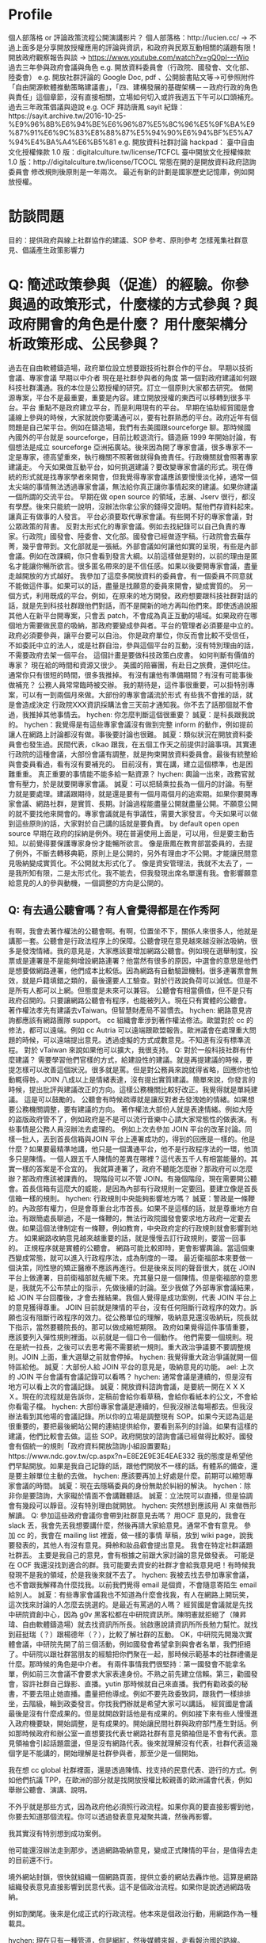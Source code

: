 * Profile
個人部落格 or 評論政策流程公開演講影片？
個人部落格：http://lucien.cc/ → 不過上面多是分享開放授權應用的評論與資訊，和政府與民眾互動相關的議題有限！
開放政府觀察報告與談 → https://www.youtube.com/watch?v=gQ0pI---Wio
過去三年參與政府會議與角色
e.g. 開放資料委員會（行政院、國發會、文化部、陸委會）
e.g. 開放社群評論的 Google Doc, pdf 、公開臉書貼文等→可參照附件「自由開源軟體推動策略建議書」，「四、建構發展的基礎架構－－政府行政的角色與責任」這個章節，沒有直接相關，立場如何切入或許我週五下午可以口頭補充。
過去三年政策倡議與遊說
e.g. OCF 拜訪唐鳳 sayit 紀錄：https://sayit.archive.tw/2016-10-25-%E9%96%8B%E6%94%BE%E6%96%87%E5%8C%96%E5%9F%BA%E9%87%91%E6%9C%83%E8%88%87%E5%94%90%E6%94%BF%E5%A7%94%E4%BA%A4%E6%B5%81
e.g. 開放資料社群討論 hackpad：
臺中自由文化授權條款 1.0 版：digitalculture.tw/license/TCFCL
臺中開放文化授權條款 1.0 版：http://digitalculture.tw/license/TCOCL
常態在開的是開放資料政府諮詢委員會
修改規則後原則是一年兩次。
最近有新的計劃是國家歷史記憶庫，例如開放授權。
* 訪談問題
目的：提供政府與線上社群協作的建議、SOP 參考、原則參考 怎樣蒐集社群意見、倡議產生政策影響力
* Q: 簡述政策參與（促進）的經驗。你參與過的政策形式，什麼樣的方式參與？與政府開會的角色是什麼？ 用什麼架構分析政策形成、公民參與？
過去在自由軟體鑄造場，政府單位設立想要跟技術社群合作的平台。
早期以技術會議、專家會議
早期以中介者
現在是社群參與者的角度
第一個對政府建議如何跟科技社群溝通。我的本位是公眾授權的研究。訂立一個原則大家都去研究。
做開源專案，平台不是最重要，重要是內容。建立開放授權的東西可以移轉到很多平台。平台
重點不是政府建立平台，而是利用現有的平台。
早期在協助經貿國是會議線上參與的時候，大家就說你要溝通可以，要有社群熟悉的平台。政府近年有個問題是自己架平台。例如在鑄造場，我們有去美國跟sourceforge 聊。那時候國內國外的平台就是 sourceforge，目前比較退流行。鑄造廠 1999 年開始討論，有個想法是成立 sourceforge 亞洲拓廣站。後來因為開了專家會議，很多專家不一定是專家，德高望重來，執行機關不照著做就得負擔責任。行政機關就會照著專家建議走。
今天如果做互動平台，如何挑選建議？要改變專家會議的形式。現在傳統的形式就是找專家學者來開會，但我覺得專家會議應該要慢慢淡化掉，通常一個太尖端的事情無法透過專家會議，無法給你真正讓你事情起來的建議。如果你建議一個所謂的交流平台。
早期在做 open source 的領域，志展、Jserv 很行，都沒有學歷。後來只能統一說明，沒辦法你拿公家的錢得交證明。幫他們存資料起來。讓真正有做事的人發言。
平台必須要取代專家會議。有些開不好的專家會議，對公眾政策的背書。
反對太形式化的專家會議。例如去找紀錄可以自己負責的專家。行政院」國發會、陸委會、文化部。國發會已經做逐字稿。行政院會去蕪存菁，幾乎會帶到。文化部就是一張紙。外部會議如何讓他如實的呈現，有些是內部會議。例如在改課綱，你只會看到發言大綱。以前這樣做是對的，以前的理由是匿名才能讓你暢所欲言。很多匿名帶來的是不信任感。如果以後要開專家會議，盡量走越開放的方式越好。
我參加了這麼多開放資料的委員會。有一個委員不同意就不能做這件事。如果可以的話，盡量是找願意的委員來開會，變成實質的。
另一個方式，利用既成的平台。例如，在原來的地方開發。政府想要跟科技社群對話的話，就是先到科技社群跟他們對話，而不是開新的地方再叫他們來。即使透過說服其他人在新平台開專案，只會丟 patch，不會成為真正互動的場域。如果政府在哪個地方需要做民意的吸納，那政府要變成參與者。平台的管理者必須要是中立的。政府必須要參與，讓平台要可以自治。
你是政府單位，你反而會比較不受信任，不如委託中立的法人，或是社群自治，參與這個平台的互動，沒有特別理由的話，不需要政府去架一個平台。
這個計畫是要做科技政策白皮書。
如何判斷有價值的專家？
現在給的時間和資源又很少。
美國的陪審團，有赴日之旅費，還供吃住。通常你只有很短的時間，很多我推掉。
有沒有讓他有準備期間？有沒有可能事後做補充？
公務人員常常臨時被交辦。
我的期待是，這件事很重要，可以掛特別專案，可以有一到兩個月來做。大部份的專家會議流於形式
有些我不會推的話，就是會造成決定
行政院XXX資訊採購法會三天前才通知我。你不去了話那個就不會過，我推掉其他事情去。
hychen: 你怎麼判斷這個很重要？
誠夏：是科長跟我說的。
hychen：我覺得是有這些專家會議沒有做到完整 inform 的動作，例如提前讓人在網路上討論都沒有做。事後要討論也很難。
誠夏：類似狀況在開放資料委員會也發生過。民間代表，clkao 跟我，在五個工作天之前提供討論事項。其實連行政院的這種會議，大部份會議有調整，就是拘束開放資料委員會。最後有統整給與會委員看過，看有沒有要補充的。
目前沒有，實在講，建立這個標準，也是困難重重。
真正重要的事情能不能多給一點資源？
hychen: 輿論一出來，政務官就會有壓力，於是就要開專家會議。
誠夏：可以把騎乘拉長為一個月的討論。有壓力就是要處理。建議跟期待，就是還是要有一個月兩個月的追索期。如果你要開專家會議、網路社群，是實質、長期。討論過程能盡量公開就盡量公開。不願意公開的就不要找他來開會的。專家會議就是有爭議性，需要大家發言。今天如果可以做到這些原則的話，大家對於自己講的話就是要負責。
by default open
open source 早期在政府的採納是例外。現在普遍使用上面是，可以用，但是要主動告知。以前覺得要保護專家身份才能暢所欲言。
像是唐鳳在教育部當委員的，去提了例外，不斷去轉移典範，原則上是公開的，另外有理由才不公開。才能讓民間意見吸納變成實質化。不公開就太形式化了。
像是資安管理法，我就不太去了，一是我所知有限，二是太形式化。我不能去，但我發現出席名單還有我。會影響願意給意見的人的參與動機，一個調整的方向是公開的。
** Q: 有去過公聽會嗎？有人會覺得都是在作秀阿
   有啊，我會去著作權法的公聽會啊。有啊，位置坐不下，關係人來很多人，他就是講那一套。公聽會是行政法程序上的保障。公聽會現在意見越來越沒辦法吸納，很多是發洩情緒。我的意見是，大家應該要增加網路公聽會。例如現在選舉制度，投票或是連署是不是能夠增設網路連署？他當然有很多的原因，中選會的意思是他們是想要做網路連署，他們成本比較低。因為網路有自動驗證機制。很多連署票會無效，就是戶籍填錯之類的，最後還要人工驗查。對於行政說負荷可以減低。但是不是所有人都可以上網。但態度是未來可以兼容。
   公聽會有相當價值，但不是只有政府召開的。只要讓網路公聽會有程序，也能被列入。現在只有實體的公聽會。
   著作權法孝先有建議去vTaiwan。但智慧財產局不習慣去。
hychen: 網路意見咨詢都應該有網路團隊 support。
cc 組織會牽涉到著作權法修法。歐盟對於 cc 的修法，都可以遠端。例如 cc Autria 可以遠端跟歐盟報告。歐洲議會在處理重大問題的時候，可以遠端提出意見。透過虛擬的方式成數意見。不知道有沒有標準流程。
對於 vTaiwan 來說如果他可以擴大，我很支持。
Q: 對於一般科技社群有什麼建議？
需要學習他們官樣的方式，給建設性的建議。就是再提建議的時候，要提怎樣可以改善這個狀況。很多就是罵。但是對公務員來說就得省略，回應你也怕動輒得咎。JOIN 八成以上是情緒表達，沒有提出實質建議。簡單來說，你發言的時候，提出批評與建議改正的方向。這樣公務機關比較好改正。我覺得就是單純建議。
這是可以鼓勵的。
公聽會有時候疏導就是讓反對者去發洩她的情緒。如果想要公務機關調整，要有建議的方向。
著作權法大部份人就是表達情緒。例如大陸的盜版政府管不了，例如政府是不是可以流行音樂中心請大家常態性的做表演。有些事情是公務人員沒辦法去處理的。
例如上次去參加 JOIN 平台的改革討論。同樣一批人，丟到首長信箱與JOIN 平台上連署成功的，得到的回應是一樣的。他是什麼？如果要最精準地講，他只是一個溝通平台，他不是行政程序法的一環，他頂多只是陳情。一個人跟五千人陳情的差異在哪裡？這代表五千人有相當能量的。其實一樣的答案是不合宜的。
我就算連署了，政府不聽能怎麼辦？那政府可以怎麼辦？那政府應該被課責的。
現階段可以不管 JOIN。有幾個階段，現在需要開公聽會。首長信箱有這麼大的威能，是因為內部有行政規則一定要回。要建立像是首長信箱一樣的規則。
hychen: 行政規則中央能夠影響地方嗎？
誠夏：警政是一條鞭的。內政部有權力，但是會尊重台北市首長。如果不是這樣的話，就是尊重地方自治。有跟簡處長聊過，不是一條鞭的，無法行政院國發會要求地方政府一定要去做。如果這個法律制定有一條鞭，例如教育，中央政府定的行政規則就會影響到地方。
如果網路收納意見越來越重要的話，就是慢慢去訂行政規則，要當一回事的。
正規程序就是實體的公聽會。
網路可能比較即時，更會影響輿論。當這個東西變成常態，就可以進入行政程序法，成為制度的一環。
最近衛福部本來要做一個決策，同性戀的矯正醫療不應該再進行。但是後來反同的聲音很大，就在 JOIN平台上做連署，目前衛福部就先緩下來。充其量只是一個陳情。但是衛福部的意思是，我就先不公布禁止的指示，先做後續的討論。至少我做了外部專家會議結果，給 JOIN 平台回覆後，才會去推結果。我個人覺得是成功案例，代表 JOIN 平台上的意見獲得尊重。
JOIN 目前就是陳情的平台，沒有任何阻斷行政程序的效力。訴願也沒有阻斷行政程序的效力。從公務單位的理解，吸納意見還沒吸納玩，院長就下指示，當然要聽院長的。那可以做成縮短期限。
政府如果覺得這件事情重要，應該要列入彈性規則裡面。以前就是一個口令一個動作。
他們需要一個規則。現在是統一拉長，之後可以去思考需不需要統一規則。重大政治爭議要不要調整規則。JOIN 上面，重大選舉之前就會停掉。
hychen: 我覺得重大政治爭議就開一個特區給他。
誠夏：大部份人給 JOIN 平台的意見是，吸納意見的功能。
ael: 上次的 JOIN 平台會議有會議記錄可以看嗎？
hychen: 通常會議是連續的，但是沒有地方可以看上次的會議記錄。
誠夏：開放資料諮詢會議，是要統一開在ＸＸＸＸ。現在的流程就是告訴你，定稿前會給你看草稿，會給你看紙本的公文，不會給你看電子檔。
hychen: 大部份專家會議是連續的，但我沒辦法每場都去。但我沒辦法看到其他場的會議記錄。所以你的立場是調整現有 SOP。如果今天認為這是很重要的，要把最後網站公開的連結提供給你，要看到系列的討論。如果有這樣的建議，他們比較會去做。這些 SOP。政府開放的諮詢會議已經做得比較好。國發會有個統一的規則「政府資料開放諮詢小組設置要點」https://www.ndc.gov.tw/cp.aspx?n=E8E2E9E3E4EAE332
我的態度是希望他們早點開放。如果是我自己記錄的話，跟他們開放不一樣的話。有體系的備查，還是要主辦單位主動的去做。
hychen: 應該要再加上好處是什麼。前期可以縮短專家會議的時間。
誠夏：現在去隱瞞委員的身份無助於糾紛的解決。
hychen：除非你是要諮詢，大家礙於情面不會講難聽話。
誠夏：立法院可以直播，但是協調會有幾段可以靜音。沒有特別理由就開放。
hychen: 突然想到應該用 AI 來做唇形解讀。
Q: 參加這些政府會議你會帶到社群意見去嗎？
用OCF 意見的，我會在 slack 丟，我會先丟我想要講什麼，然後再請大家給意見。通常不會有意見。
參加 cc 的，我會在 mailing list 裡面，做一樣的事情
草稿，放到 wiki page，說我要發表的，其他人有沒有意見。舜舲和妝品叡會提出意見。
我會在特定社群議題社群丟。
主要是我自己的意見，會有根據之前跟大家討論的意見做發表。
可能是在 OCF 我還沒找到適合的群。我可能要去資安的社群才會給我意見吧！有時候我發現不是我的領域，於是我後來就不去了。
hychen: 我被去找去參加專家會議，也不會跟我解釋為什麼找我。以前我們覺得 email 是個資，不會隨意寄陌生 email 給別人。
誠夏：有些專家會議我也不知道為什麼會找我，有人在網路上開玩笑，這次找來討論的人怎麼去挑選的。是最近有罵過的人嗎？
經貿國是會議就是先找中研院資創中心，因為 g0v 黑客松都在中研院資訊所。陳明憲就拒絕了（陳昇瑋、自由軟體鑄造場）就去找資訊所所長。翁啟惠說請資訊所所長勉力幫忙。就找到莊挺瑞（？）跟楊德年（？），比較了解社群的互動。 OK，中研院先開幾次實體會議，中研院先開了前三個活動，例如國發會希望拿到與會者名單，我們拒絕了。中研院以跟社群當朋友的經驗把你們聚在一起，那時候示範基本的社群禮儀是什麼。那時候的角色是中介者。
有兩件事情我們很堅持：第一國發會不能拿名單，例如前三次會議不會要求大家表達身份。不熟之前先建立信賴。第三，勸國發會，容許社群自己錄影、直播。yutin 那時候就自己來直播。我們有勸政委的秘書，不要去阻止她直播。盡量把他導成。例如不要先政委致詞，跟我們一樣排排坐，去階級，輪到政委發言。你找我們辦就是希望大家可以講話。
經貿國是會議最後是沒有什麼成果的。但是就開啟對話他是有成果的。例如接下來有些人慢慢進入政府機要缺，開始調整，是有成果的。開始讓民間社群與政府部門產生對話。例如那時候政府和辦公室一直想要找代表ㄝ網路社群有意見領袖但是不會有代表。意見領袖會引起話題震盪，但是沒有網路代表。後來就理解沒有代表，社群代表這幾個字是不能講的，開始理解是社群參與者，那至少是一個開始。
 
我在想 cc global 社群裡面，還是透過陳情、找支持的民意代表、遊行的方式。例如他們抗議 TPP，在歐洲的部分就是找開放授權比較親善的歐洲議會代表，例如舉辦公聽會、演講、說明。
 
不外乎就是那些方式，因為政府他必須照行政流程。如果你真的要直接影響到他，你要去知道那個流程。你可以透過發表意見凝聚共識，然後再影響。
 
我其實沒有特別想到成功案例。
 
他可能還沒辦法走到那步。透過網路吸納意見，變成正式陳情的平台，是值得去走的目前還不行。
 
境外網站封鎖，很快就組織一個網路頁面，提供立委的網站去轟炸他。這算是網路組織發表意見直接影響到民意代表。這不是個政治流程。如果你是說透過網路吸納。
 
例如割闌尾。後來是化成正式的行政流程。他本來是個政治行動，用網路作為一種載具。
 
hychen: 現在只有一種管道，你是網紅，然後媒體來報，走看報治國的路線。
 
想不到成功案例，可能還沒成熟到那個程度。
之前在資訊所說 AI 三十年前就在研究了，但是三十年前做不出來。
 
我們可以想像，可以透過網路作為科技政策的形成。
網路意見可以吸納、可以被凝聚，可以去影響行政程序。
 
我的實質建議是可以開網路公聽會。例如公聽會是可以去回復的。
行政機關是網路是吸納意見，但聽不聽隨我。
唐鳳負責架中立的平台，蔡玉玲用政治資源要求行政機關認真對待。才有可能科技政策透過網路音量影響。
 
政府機關的實作必須透過政治力量。
 
蔡玉玲政委就比較知道從既有的行政組織架構，從上去做指示。但我的意見是，必要的時候還是需要從上到下。行政機關很簡單，有些需要上令下達。唐正偉的性格就是由下而上凝聚共識。
 
 
例如我有被加入一個 open hardware 的臉書社群。
但是政府在討論 3D 列印好像無法接觸到他們。這部分我不敢說我知道很多，你至少要有關注清單。例如找到 key man，可以去做意見傳達。釋出的這些資訊，這個群，你至少可以吸納意見。
 
像是 cc Taiwan，有固定在關注著作權修法的人。
像是智慧局
 
（手痛 again）
 
先強化連結
 
hychen: 政府應該要做 in-bound marketing，讓你的目標 TA 可以來看這些部落格與文章
誠夏：Linux 基金會的做法是，各個產業和公司，如果你想要投報給我，可以投。你可以把你有做 Kernal 的人的聯絡資訊留在 Linux foundation。如果要打官司，可以先私下處理。政府有意願要做，至少要有清單的建議。
hychen: 有 news letter。
誠夏：至少有一個地方可以投報資訊。key man 更新也會通報。
hychen:我後來的想法。
 
permanal link：至少可以分享給別人。
 
ael: 容易找到報名入口、線上意見投書的地方
 
聯經數位得到 data.gov.tw 的案子，網站有改版了。只是資料庫已經重新建新的。現在已經用比較 open source 的方法調整結構。我不知道你們的報告要不要帶到這個。他們開會議就是分享這個。例如台中市的數位治理局一直沒有成立，蕭景登希望能把政府的數位服務結構化。對未來跟網路社群互動是有幫助的。
